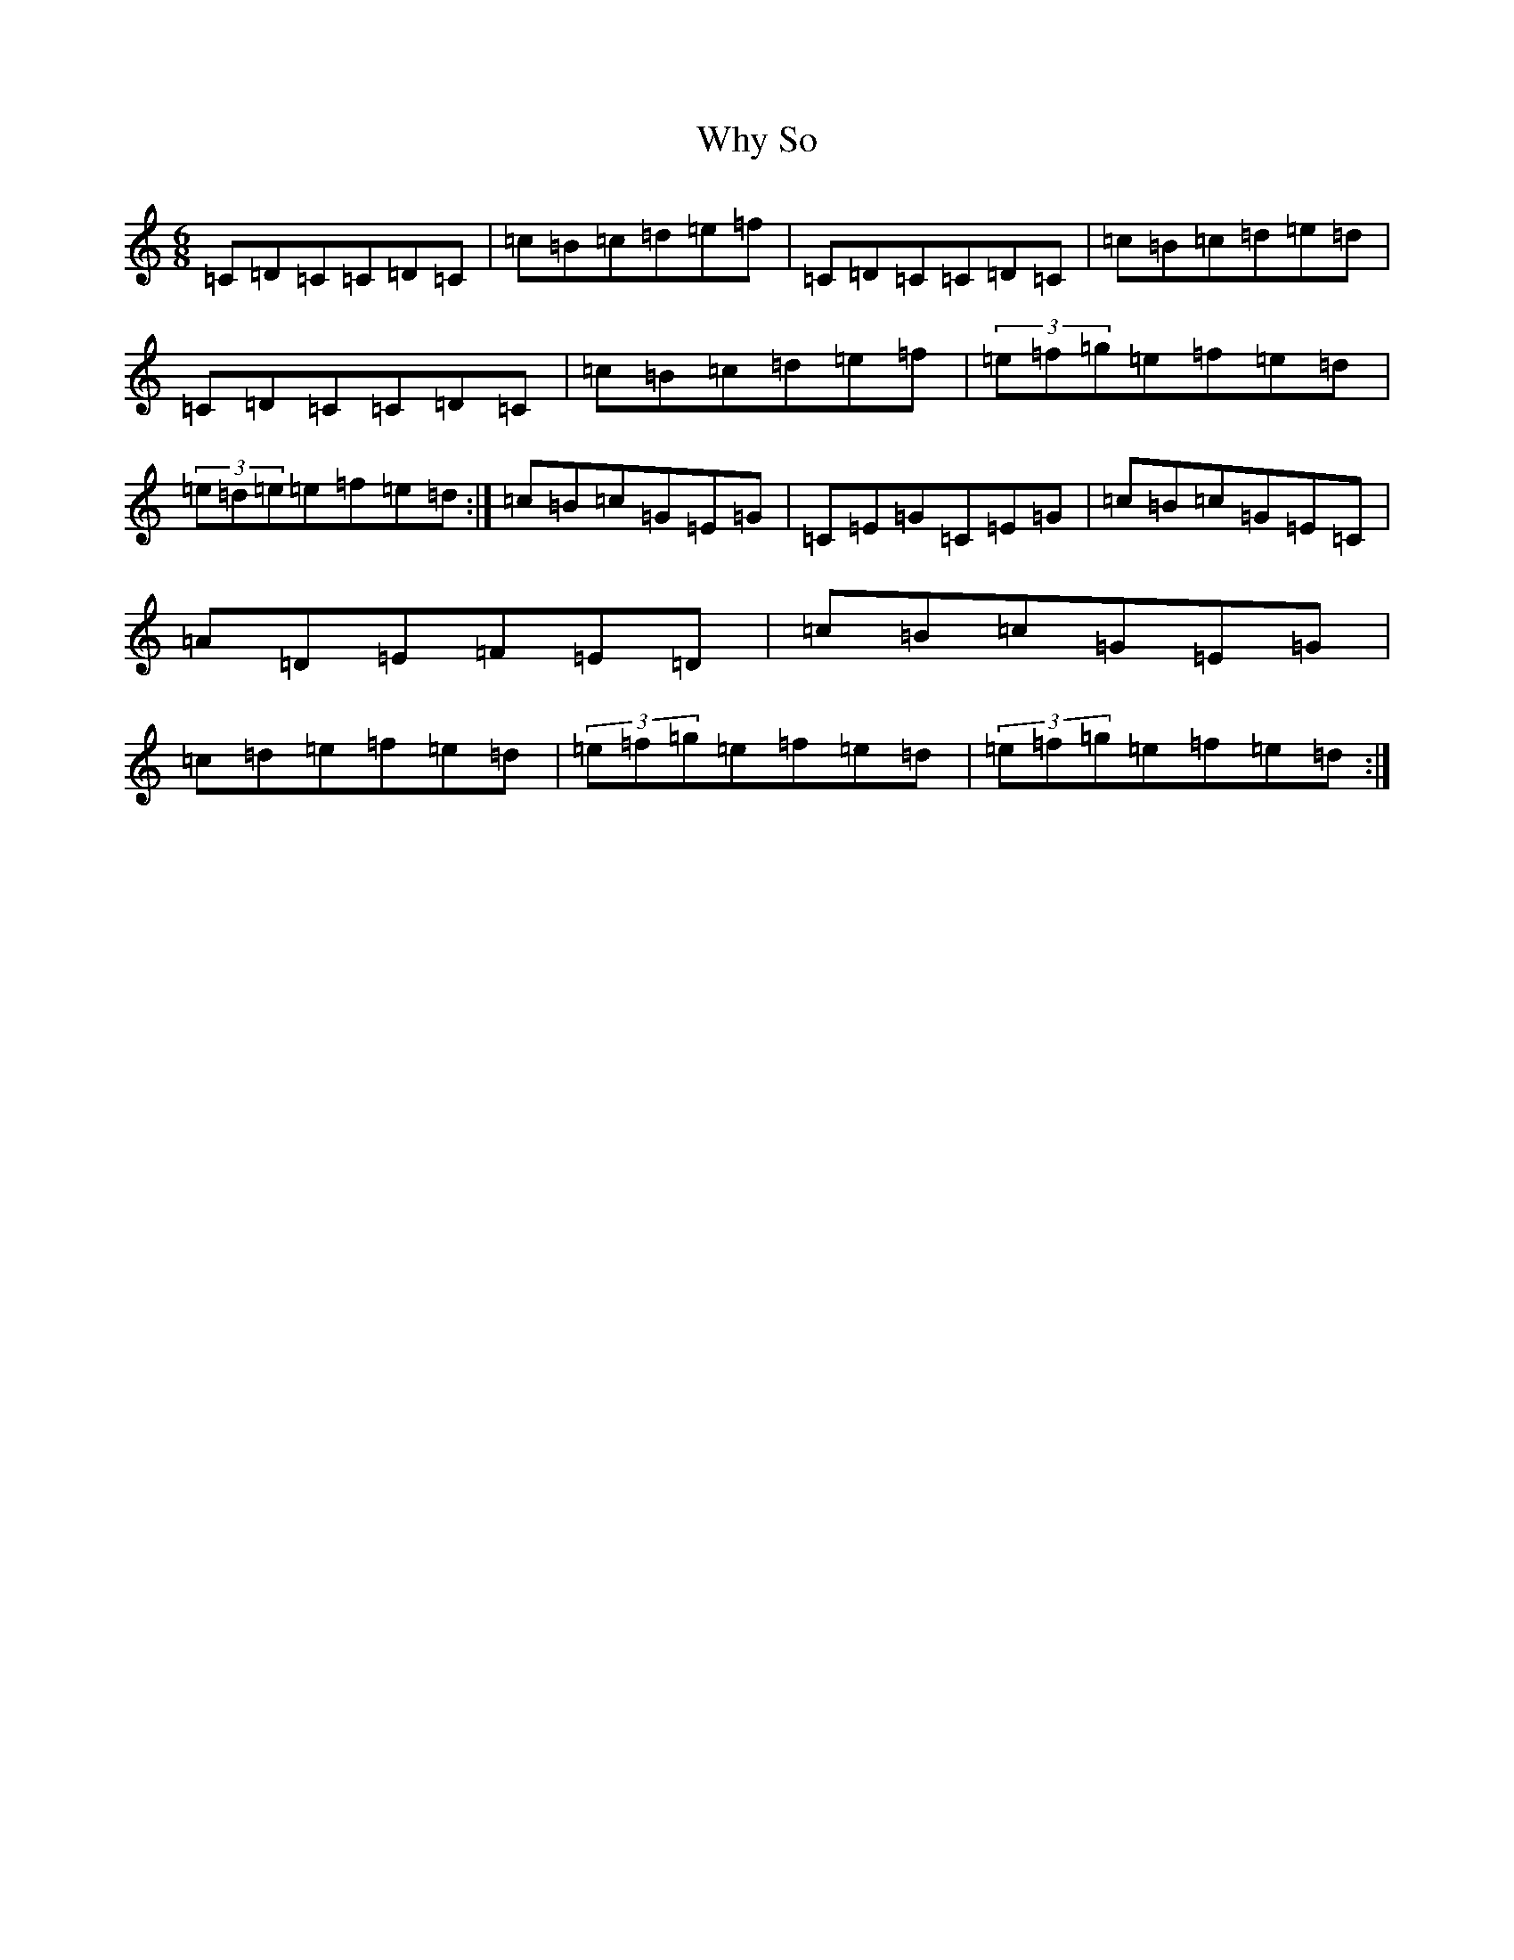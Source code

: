 X: 22485
T: Why So
S: https://thesession.org/tunes/12325#setting22297
Z: D Major
R: jig
M: 6/8
L: 1/8
K: C Major
=C=D=C=C=D=C|=c=B=c=d=e=f|=C=D=C=C=D=C|=c=B=c=d=e=d|=C=D=C=C=D=C|=c=B=c=d=e=f|(3=e=f=g=e=f=e=d|(3=e=d=e=e=f=e=d:|=c=B=c=G=E=G|=C=E=G=C=E=G|=c=B=c=G=E=C|=A=D=E=F=E=D|=c=B=c=G=E=G|=c=d=e=f=e=d|(3=e=f=g=e=f=e=d|(3=e=f=g=e=f=e=d:|